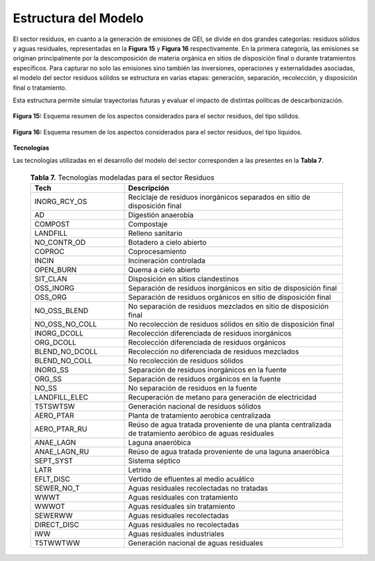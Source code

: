===================================
Estructura del Modelo
===================================


El sector residuos, en cuanto a la generación de emisiones de GEI, se divide en dos grandes categorías: residuos sólidos y aguas residuales, representadas en la **Figura 15** y **Figura 16** 
respectivamente. En la primera categoría, las emisiones se originan principalmente por la descomposición de materia orgánica en sitios de disposición final o
durante tratamientos específicos. Para capturar no solo las emisiones sino también las inversiones, operaciones y externalidades asociadas, el modelo del sector residuos
sólidos se estructura en varias etapas: generación, separación, recolección, y disposición final o tratamiento.

Esta estructura permite simular trayectorias futuras y evaluar el impacto de distintas políticas de descarbonización.


.. figure:: ../_static/_images/13_wastesolid.png
   :alt: Models used on the cost and benefits analysis
   :width: 100%
   :align: center

   **Figura 15:** Esquema resumen de los aspectos considerados para el sector residuos, del tipo sólidos.

.. figure:: ../_static/_images/14_wasteliquid.png
   :alt: Models used on the cost and benefits analysis
   :width: 100%
   :align: center

   **Figura 16:** Esquema resumen de los aspectos considerados para el sector residuos, del tipo líquidos.



**Tecnologías**

Las tecnologías utilizadas en el desarrollo del modelo del sector corresponden a las presentes en la **Tabla 7**.

 .. list-table:: **Tabla 7.** Tecnologías modeladas para el sector Residuos
   :header-rows: 1
   :widths: 30 70
   :class: longtable

   * - **Tech**
     - **Descripción**

   * - INORG_RCY_OS
     - Reciclaje de residuos inorgánicos separados en sitio de disposición final

   * - AD
     - Digestión anaerobia

   * - COMPOST
     - Compostaje

   * - LANDFILL
     - Relleno sanitario

   * - NO_CONTR_OD
     - Botadero a cielo abierto

   * - COPROC
     - Coprocesamiento

   * - INCIN
     - Incineración controlada

   * - OPEN_BURN
     - Quema a cielo abierto

   * - SIT_CLAN
     - Disposición en sitios clandestinos

   * - OSS_INORG
     - Separación de residuos inorgánicos en sitio de disposición final

   * - OSS_ORG
     - Separación de residuos orgánicos en sitio de disposición final

   * - NO_OSS_BLEND
     - No separación de residuos mezclados en sitio de disposición final

   * - NO_OSS_NO_COLL
     - No recolección de residuos sólidos en sitio de disposición final

   * - INORG_DCOLL
     - Recolección diferenciada de residuos inorgánicos

   * - ORG_DCOLL
     - Recolección diferenciada de residuos orgánicos

   * - BLEND_NO_DCOLL
     - Recolección no diferenciada de residuos mezclados

   * - BLEND_NO_COLL
     - No recolección de residuos sólidos

   * - INORG_SS
     - Separación de residuos inorgánicos en la fuente

   * - ORG_SS
     - Separación de residuos orgánicos en la fuente

   * - NO_SS
     - No separación de residuos en la fuente

   * - LANDFILL_ELEC
     - Recuperación de metano para generación de electricidad

   * - T5TSWTSW
     - Generación nacional de residuos sólidos

   * - AERO_PTAR
     - Planta de tratamiento aerobica centralizada

   * - AERO_PTAR_RU
     - Reúso de agua tratada proveniente de una planta centralizada de tratamiento aeróbico de aguas residuales

   * - ANAE_LAGN
     - Laguna anaeróbica

   * - ANAE_LAGN_RU
     - Reúso de agua tratada proveniente de una laguna anaeróbica

   * - SEPT_SYST
     - Sistema séptico

   * - LATR
     - Letrina

   * - EFLT_DISC
     - Vertido de efluentes al medio acuático

   * - SEWER_NO_T
     - Aguas residuales recolectadas no tratadas

   * - WWWT
     - Aguas residuales con tratamiento

   * - WWWOT
     - Aguas residuales sin tratamiento

   * - SEWERWW
     - Aguas residuales recolectadas

   * - DIRECT_DISC
     - Aguas residuales no recolectadas

   * - IWW
     - Aguas residuales industriales

   * - T5TWWTWW
     - Generación nacional de aguas residuales
